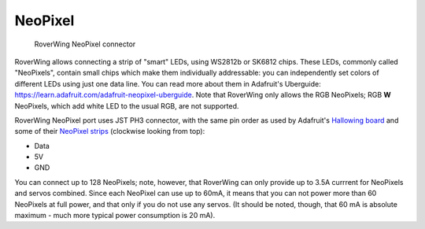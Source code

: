 .. _neopixel:

========
NeoPixel
========

.. figure:: ../images/features-neopixel.png
    :alt: NeoPixel connector
    :width: 100%

    RoverWing NeoPixel connector


RoverWing allows connecting a strip of "smart" LEDs, using WS2812b or SK6812
chips. These LEDs, commonly called "NeoPixels", contain small chips which make
them individually addressable: you can independently set colors of different
LEDs using just one data line. You can read more about them in
Adafruit's Uberguide: https://learn.adafruit.com/adafruit-neopixel-uberguide.
Note that RoverWing only allows the RGB NeoPixels; RGB **W** NeoPixels, which add
white LED to the usual RGB, are not supported.

RoverWing NeoPixel port uses JST PH3 connector, with the same pin order as
used by Adafruit's `Hallowing board <https://learn.adafruit.com/adafruit-hallowing/overview>`_ and
some of their `NeoPixel strips <https://www.adafruit.com/product/3919>`_
(clockwise looking from top):

* Data
* 5V
* GND

You can connect up to 128 NeoPixels; note, however, that RoverWing can only
provide up to 3.5A currrent for NeoPixels and servos combined. Since each
NeoPixel can use up to 60mA, it means that you can not power more than 60
NeoPixels at full power, and that only if you do not use any servos. (It
should be noted, though, that 60 mA is absolute maximum - much more typical
power consumption is 20 mA).
